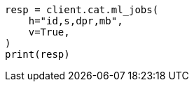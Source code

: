 // This file is autogenerated, DO NOT EDIT
// cat/anomaly-detectors.asciidoc:287

[source, python]
----
resp = client.cat.ml_jobs(
    h="id,s,dpr,mb",
    v=True,
)
print(resp)
----
